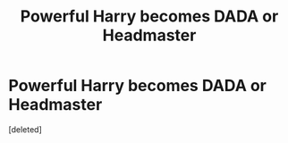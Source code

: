 #+TITLE: Powerful Harry becomes DADA or Headmaster

* Powerful Harry becomes DADA or Headmaster
:PROPERTIES:
:Score: 2
:DateUnix: 1621377934.0
:DateShort: 2021-May-19
:FlairText: Request
:END:
[deleted]

